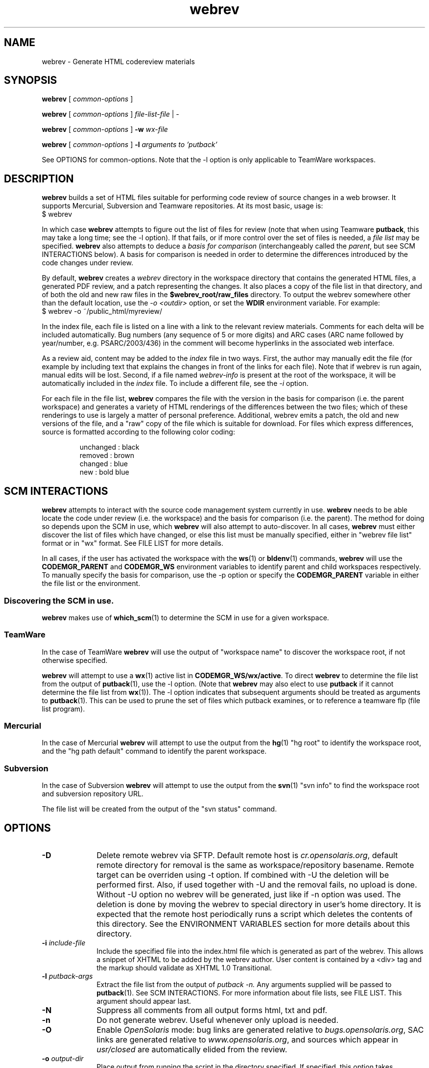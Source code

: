 .\"
.\" CDDL HEADER START
.\"
.\" The contents of this file are subject to the terms of the
.\" Common Development and Distribution License (the "License").
.\" You may not use this file except in compliance with the License.
.\"
.\" You can obtain a copy of the license at usr/src/OPENSOLARIS.LICENSE
.\" or http://www.opensolaris.org/os/licensing.
.\" See the License for the specific language governing permissions
.\" and limitations under the License.
.\"
.\" When distributing Covered Code, include this CDDL HEADER in each
.\" file and include the License file at usr/src/OPENSOLARIS.LICENSE.
.\" If applicable, add the following below this CDDL HEADER, with the
.\" fields enclosed by brackets "[]" replaced with your own identifying
.\" information: Portions Copyright [yyyy] [name of copyright owner]
.\"
.\" CDDL HEADER END
.\"
.\" Copyright 2008 Sun Microsystems, Inc.  All rights reserved.
.\" Use is subject to license terms.
.\"
.\"
.TH webrev 1 "5 Dec 2008"
.SH NAME
webrev \- Generate HTML codereview materials
.SH SYNOPSIS
.B webrev
[
.I common-options
]

.B webrev
[
.I common-options
]
.I file-list-file
|
.I -

.B webrev
[
.I common-options
]
.B -w
.I wx-file

.B webrev 
[
.I common-options
]
.B -l
.I arguments to 'putback'

See OPTIONS for common-options.  
Note that the -l option is only applicable to TeamWare workspaces.

.SH DESCRIPTION
.B webrev
builds a set of HTML files suitable for performing code review of
source changes in a web browser.
It supports Mercurial, Subversion and Teamware repositories.
At its most basic, usage is:
.nf
        $ webrev
.fi

In which case \fBwebrev\fR attempts to figure out the list of files
for review (note that when using Teamware \fBputback\fR, this may take
a long time; see the -l option).  If that fails, or if more control
over the set of files is needed, a \fIfile list\fR may be specified.
\fBwebrev\fR also attempts to deduce a
.I basis for comparison
(interchangeably called the \fIparent\fR, but see SCM INTERACTIONS below).
A basis for comparison is needed in order to determine the differences
introduced by the code changes under review.

By default, \fBwebrev\fR creates a \fIwebrev\fR directory in the
workspace directory that contains the generated HTML files, a generated
PDF review, and a patch representing the changes.  It also places a
copy of the file list in that directory, and of both the old and new
raw files in the \fB$webrev_root/raw_files\fR directory.
To output the webrev somewhere other than the default location, use the
\fI-o <outdir>\fR option, or set the \fBWDIR\fR environment variable.
For example:
.nf
        $ webrev -o ~/public_html/myreview/
.fi
.PP
In the index file, each file is listed on a line with a link to the
relevant review materials.  Comments for each delta will be included
automatically.  Bug numbers (any sequence of 5 or more digits) and ARC
cases (ARC name followed by year/number, e.g. PSARC/2003/436) in the
comment will become hyperlinks in the associated web interface.

As a review aid, content may be added to the \fIindex\fR file in two ways.
First, the author may manually edit the file (for example by including
text that explains the changes in front of the links for each file).
Note that if webrev is run again, manual edits will be lost.  Second,
if a file named \fIwebrev-info\fR is present at the root of the workspace,
it will be automatically included in the \fIindex\fR file.  To include a
different file, see the \fI-i\fR option.

For each file in the file list, \fBwebrev\fR compares the file with the
version in the basis for comparison (i.e. the parent workspace) and
generates a variety of HTML renderings of the differences between
the two files; which of these renderings to use is largely a matter
of personal preference.  Additional, webrev emits a patch, the old
and new versions of the file, and a "raw" copy of the file which is
suitable for download.  For files which express differences, source
is formatted according to the following color coding:
.IP
.nf
     unchanged : black
       removed : brown
       changed : blue
           new : bold blue
.fi

.SH SCM INTERACTIONS
.PP
.B webrev
attempts to interact with the source code management system currently in use.  
.B webrev
needs to be able locate the code under review (i.e. the workspace) and
the basis for comparison (i.e. the parent).  The method for doing so
depends upon the SCM in use, which
.B webrev
will also attempt to auto-discover.  In all cases,
.B webrev
must either discover the list of files which have changed, or else this list
must be manually specified, either in "webrev file list" format or in "wx"
format.
See FILE LIST for more details.
.PP
In all cases, if the user has activated the workspace with the
.BR ws (1)
or
.BR bldenv (1)
commands, \fBwebrev\fR will use the \fBCODEMGR_PARENT\fR and
\fBCODEMGR_WS\fR environment variables to identify parent and child
workspaces respectively.
To manually specify the basis for comparison, use the -p option or
specify the \fBCODEMGR_PARENT\fR variable in either the file list or
the environment.

.SS Discovering the SCM in use.
.B webrev
makes use of
.BR which_scm (1)
to determine the SCM in use for a given workspace.

.SS TeamWare
In the case of TeamWare \fBwebrev\fR will use the output of "workspace
name" to discover the workspace root, if not otherwise specified.
.PP
\fBwebrev\fR will attempt to use a 
.BR wx (1) 
active list in
\fBCODEMGR_WS/wx/active\fR.
To direct \fBwebrev\fR to determine the file list from the output of
.BR putback "(1),"
use the -l option.  (Note that \fBwebrev\fR may also elect to use
\fBputback\fR if it cannot determine the file list from
.BR wx "(1))."
The -l option indicates that subsequent arguments should be
treated as arguments to
.BR putback "(1)."
This can be used to prune the set of files which putback examines,
or to reference a teamware flp (file list program).

.SS Mercurial
In the case of Mercurial \fBwebrev\fR will attempt to use the output
from the
.BR hg (1)
"hg root" to identify the workspace root, and the
"hg path default" command to identify the parent workspace.

.SS Subversion
In the case of Subversion \fBwebrev\fR will attempt to use the output
from the
.BR svn (1)
"svn info" to find the workspace root and subversion repository URL.
.PP
The file list will be created from the output of the "svn status" command.

.SH OPTIONS
.TP 10
.BI "-D"
Delete remote webrev via SFTP. Default remote host is \fIcr.opensolaris.org\fR,
default remote directory for removal is the same as workspace/repository
basename. Remote target can be overriden using -t option. If combined with
-U the deletion will be performed first. Also, if used together with -U
and the removal fails, no upload is done. Without -U option no webrev will
be generated, just like if -n option was used. The deletion is done by
moving the webrev to special directory in user's home directory. It is
expected that the remote host periodically runs a script which deletes
the contents of this directory. See the ENVIRONMENT VARIABLES section for
more details about this directory.
.TP 10
.BI "-i " include-file
Include the specified file into the index.html file which is generated
as part of the webrev.  This allows a snippet of XHTML to be added by
the webrev author. User content is contained by a <div> tag and
the markup should validate as XHTML 1.0 Transitional.
.TP 10
.BI "-l " putback-args
Extract the file list from the output of 
.I putback -n.
Any arguments supplied will be passed to 
.BR putback "(1)."
See SCM INTERACTIONS.  For more information about file
lists, see FILE LIST.  This argument should appear last.
.TP 10
.BI "-N"
Suppress all comments from all output forms html, txt and pdf.
.TP 10
.BI "-n"
Do not generate webrev. Useful whenever only upload is needed.
.TP 10
.B -O
Enable \fIOpenSolaris\fR mode: bug links are generated relative to
\fIbugs.opensolaris.org\fR, SAC links are generated relative to
\fIwww.opensolaris.org\fR, and sources which appear in \fIusr/closed\fR
are automatically elided from the review.
.TP 10
.BI "-o " output-dir
Place output from running the script in the directory specified.  If
specified, this option takes precedence over the WDIR environment variable.
.TP 10
.BI "-p " basis-of-comparison
Specify a basis of comparison meaningful for the SCM currently in use.
See SCM INTERACTIONS and INCREMENTAL REVIEWS.
.TP 10
.BI "-t " target
Upload target. Specified in form of URI identifier. For SCP/SFTP it is
\fIssh://user@remote_host:remote_dir\fR and for rsync it is
\fIrsync://user@remote_host:remote_dir\fR. This option can override the
-o option if the URI is fully specified. The target is relative to
the top level directory of the default sftp/rsync directory tree.
.TP 10
.BI "-U"
Upload the webrev. Default remote host is \fIcr.opensolaris.org\fR.
Default transport is rsync. If it fails, fallback to SCP/SFTP transport
is done.
.TP 10
.BI "-w " wx-file
Extract the file list from the wx "active" file specified.  'wx' uses
this mode when invoking webrev.  The list is assumed to be in the
format expected by the \fIwx\fR package.  See FILE LIST, below.

.SH FILE LIST
.PP
.B Webrev
needs to be told or to discover which files have changed in a
given workspace.  By default,
.B webrev
will attempt to autodetect the
list of changed files by first consulting 
.BR wx "(1)."
If this information is not available, webrev tries to consult the SCM (Source
Code Manager) currently in use.  If that fails, the user must intervene by
specifying either a file list or additional options specific to the SCM in use.

.SS Webrev Format
A webrev formatted file list contains a list of all the files to
be included in the review with paths relative to the workspace
directory, e.g.
.IP
.nf
\f(CWusr/src/uts/common/fs/nfs/nfs_subr.c
usr/src/uts/common/fs/nfs/nfs_export.c
usr/src/cmd/fs.d/nfs/mountd/mountd.c
.fi
.PP
Include the paths of any files added, deleted, or modified.
You can keep this list of files in the webrev directory
that webrev creates in the workspace directory
(CODEMGR_WS).

If CODEMGR_WS is not set, it may be specified as an environment variable
within the file list, e.g.
.IP
.nf
\f(CWCODEMGR_WS=/home/brent/myws
usr/src/uts/common/fs/nfs/nfs_subr.c
usr/src/uts/common/fs/nfs/nfs_export.c
usr/src/cmd/fs.d/nfs/mountd/mountd.c
.fi
.PP
To compare the workspace against one other than the parent (see also
the -p option), include a CODEMGR_PARENT line in the file list, like:
.IP
.nf
\f(CWCODEMGR_WS=/home/brent/myws
CODEMGR_PARENT=/ws/onnv-gate
usr/src/uts/common/fs/nfs/nfs_subr.c
usr/src/uts/common/fs/nfs/nfs_export.c
usr/src/cmd/fs.d/nfs/mountd/mountd.c
.fi
.PP
Finally, run webrev with the name of the file containing the file list as an
argument, e.g.
.nf
        $ webrev file.list
.fi
.PP
If "-" is supplied as the name of the file, then stdin will be used.

.SS wx Format
If the \fI-w\fR flag is specified then \fBwebrev\fR
will assume the file list is in the format expected by the "wx" package:
pathname lines alternating with SCCS comment lines separated by blank
lines, e.g.
.IP
.nf
\f(CWusr/src/uts/common/fs/nfs/nfs_subr.c

1206578 Fix spelling error in comment

usr/src/uts/common/fs/nfs/nfs_export.c

4039272 cstyle fixes

usr/src/cmd/fs.d/nfs/mountd/mountd.c

1927634 mountd daemon doesn't handle expletives
.fi

.SH INCREMENTAL REVIEWS
When conducting multiple rounds of code review, it may be desirable to
generate a webrev which represents the delta between reviews.  In this
case, set the parent workspace to the path to the old webrev:

.IP
.nf
\f(CW$ webrev -o ~/public_html/myreview-rd2/ \\
         -p ~/public_html/myreview/
.fi

.SH ENVIRONMENT VARIABLES
The following environment variables allow for customization of \fBwebrev\fR:

.PP
\fBCDIFFCMD\fR and \fBUDIFFCMD\fR are used when generating Cdiffs and Udiffs
respectively; their default values are "diff -b -C 5" and "diff -b -U
5".  To generate diffs with more (or less) than 5 lines of context or
with more (or less) strict whitespace handling, set one or both of
these variables in the user environment accordingly.

\fBWEBREV_BUGURL\fR may be set to an alternate bug-to-HTML interface
(providing the BUG number can be appended to the URL).  The default
URL is "http://monaco.sfbay.sun.com/detail.jsp?cr=".

\fBWDIR\fR sets the output directory.  It is functionally equivalent to
the \fI-o\fR option.

\fBWDIFF\fR specifies the command used to generate Wdiffs. Wdiff generates a
full unified context listing with line numbers where unchanged
sections of code may be expanded and collapsed.  It also provides a
"split" feature that shows the same file in two HTML frames one above the
other.  The default path for this script is
/ws/onnv-gate/public/bin/wdiff but WDIFF may be set to customize this
to use a more convenient location.

\fBWEBREV_TRASH_DIR\fR specifies alternative location of trash directory
for remote webrev deletion using the \fI-D\fR option. The directory is
relative to the top level directory of the default sftp/rsync directory tree.
The default value of this directory is ".trash".

.SH UPLOADING WEBREVS
A webrev can be uploaded to remote site using the -U option. To simply
generate new webrev and upload it to the default remote host use the following
command:
.IP
.nf
\f(CW$ webrev -U
.fi
.PP
This will generate the webrev to local directory named 'webrev' and upload it
to remote host with remote directory name equal to local workspace/repository
name. To change both local and remote directory name, -U can be combined with
-o option. The following command will store the webrev to local directory named
"foo.onnv" and upload it to the remote host with the same directory name:
.IP
.nf
\f(CW$ webrev -U -o $CODEMGR_WS/foo.onnv
.fi
.PP
If there is a need for manual change of the webrev before uploading,
-U can be combined with -n option so that first command will just generate
the webrev and the second command will upload it without generating it again:
.IP
.nf
\f(CW$ webrev
\f(CW$ webrev -n -U
.fi
.PP
For custom remote targets, -t option allows to specify all components:
.IP
.nf
\f(CW$ webrev -U -t \\
	ssh://user@cr.opensolaris.org:foo/bar/bugfix.onnv
.fi
.PP
If the remote path is specified as absolute, \fBwebrev\fR will assume all the
directories are already created. If the path is relative, \fBwebrev\fR will
try to create all needed directories. This only works with SCP/SFTP transport.
.PP
By default, rsync transport will use SSH for transferring the data to remote
site. To specify custom username, use entry in SSH client configuration file,
for example:
.IP
.nf
\f(CWHost cr.opensolaris.org
  Hostname cr.opensolaris.org
  User vkotal
.fi

.SH SEE ALSO
.BR putback "(1),"
.BR workspace "(1),"
.BR hg "(1),"
.BR ssh_config "(4),"
.BR svn "(1),"
.BR which_scm "(1)"

.SH ACKNOWLEDGEMENTS
Acknowledgements to Rob Thurlow, Mike Eisler, Lin Ling,
Rod Evans, Mike Kupfer, Greg Onufer, Glenn Skinner,
Oleg Larin, David Robinson, Matthew Cross, David L. Paktor,
Neal Gafter, John Beck, Darren Moffat, Norm Shulman, Bill Watson,
Pedro Rubio and Bill Shannon for valuable feedback and insight in
building webrev.

Have fun!
.br
		Brent Callaghan  11/28/96

